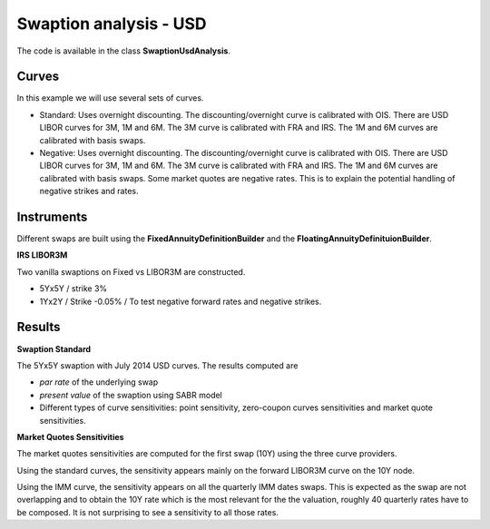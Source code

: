 Swaption analysis - USD
==========

The code is available in the class **SwaptionUsdAnalysis**.

Curves
-----

In this example we will use several sets of curves.

* Standard: Uses overnight discounting. The discounting/overnight
  curve is calibrated with OIS. There are USD LIBOR curves for 3M, 1M
  and 6M. The 3M curve is calibrated with FRA and IRS. The 1M and 6M
  curves are calibrated with basis swaps.

* Negative: Uses overnight discounting. The discounting/overnight
  curve is calibrated with OIS. There are USD LIBOR curves for 3M, 1M
  and 6M. The 3M curve is calibrated with FRA and IRS. The 1M and 6M
  curves are calibrated with basis swaps. Some market quotes are
  negative rates. This is to explain the potential handling of
  negative strikes and rates.

Instruments
---------

Different swaps are built using the **FixedAnnuityDefinitionBuilder** and the **FloatingAnnuityDefinituionBuilder**.

**IRS LIBOR3M**

Two vanilla swaptions on Fixed vs LIBOR3M are constructed. 

* 5Yx5Y / strike 3%
* 1Yx2Y / Strike -0.05% / To test negative forward rates and negative strikes.

Results
------

**Swaption Standard**

The 5Yx5Y swaption with July 2014 USD curves. The results computed are

* *par rate* of the underlying swap
* *present value* of the swaption using SABR model
* Different types of curve sensitivities: point sensitivity, zero-coupon curves sensitivities and market quote sensitivities.


**Market Quotes Sensitivities**

The market quotes sensitivities are computed for the first swap (10Y) using the three curve providers. 

Using the standard curves, the sensitivity appears mainly on the forward LIBOR3M curve on the 10Y node.

Using the IMM curve, the sensitivity appears on all the quarterly IMM dates swaps. This is expected as the swap are not overlapping and to obtain the 10Y rate which is the most relevant for the the valuation, roughly 40 quarterly rates have to be composed. It is not surprising to see a sensitivity to all those rates.

